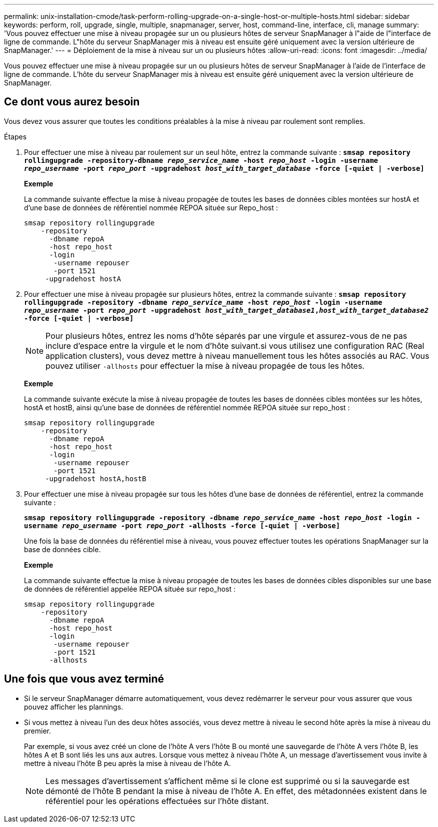 ---
permalink: unix-installation-cmode/task-perform-rolling-upgrade-on-a-single-host-or-multiple-hosts.html 
sidebar: sidebar 
keywords: perform, roll, upgrade, single, multiple, snapmanager, server, host, command-line, interface, cli, manage 
summary: 'Vous pouvez effectuer une mise à niveau propagée sur un ou plusieurs hôtes de serveur SnapManager à l"aide de l"interface de ligne de commande. L"hôte du serveur SnapManager mis à niveau est ensuite géré uniquement avec la version ultérieure de SnapManager.' 
---
= Déploiement de la mise à niveau sur un ou plusieurs hôtes
:allow-uri-read: 
:icons: font
:imagesdir: ../media/


[role="lead"]
Vous pouvez effectuer une mise à niveau propagée sur un ou plusieurs hôtes de serveur SnapManager à l'aide de l'interface de ligne de commande. L'hôte du serveur SnapManager mis à niveau est ensuite géré uniquement avec la version ultérieure de SnapManager.



== Ce dont vous aurez besoin

Vous devez vous assurer que toutes les conditions préalables à la mise à niveau par roulement sont remplies.

.Étapes
. Pour effectuer une mise à niveau par roulement sur un seul hôte, entrez la commande suivante : `*smsap repository rollingupgrade -repository-dbname _repo_service_name_ -host _repo_host_ -login -username _repo_username_ -port _repo_port_ -upgradehost _host_with_target_database_ -force [-quiet | -verbose]*`
+
*Exemple*

+
La commande suivante effectue la mise à niveau propagée de toutes les bases de données cibles montées sur hostA et d'une base de données de référentiel nommée REPOA située sur Repo_host :

+
[listing]
----

smsap repository rollingupgrade
    -repository
      -dbname repoA
      -host repo_host
      -login
       -username repouser
       -port 1521
     -upgradehost hostA
----
. Pour effectuer une mise à niveau propagée sur plusieurs hôtes, entrez la commande suivante : `*smsap repository rollingupgrade -repository -dbname _repo_service_name_ -host _repo_host_ -login -username _repo_username_ -port _repo_port_ -upgradehost _host_with_target_database1_,_host_with_target_database2_ -force [-quiet | -verbose]*`
+

NOTE: Pour plusieurs hôtes, entrez les noms d'hôte séparés par une virgule et assurez-vous de ne pas inclure d'espace entre la virgule et le nom d'hôte suivant.si vous utilisez une configuration RAC (Real application clusters), vous devez mettre à niveau manuellement tous les hôtes associés au RAC. Vous pouvez utiliser `-allhosts` pour effectuer la mise à niveau propagée de tous les hôtes.

+
*Exemple*

+
La commande suivante exécute la mise à niveau propagée de toutes les bases de données cibles montées sur les hôtes, hostA et hostB, ainsi qu'une base de données de référentiel nommée REPOA située sur repo_host :

+
[listing]
----

smsap repository rollingupgrade
    -repository
      -dbname repoA
      -host repo_host
      -login
       -username repouser
       -port 1521
     -upgradehost hostA,hostB
----
. Pour effectuer une mise à niveau propagée sur tous les hôtes d'une base de données de référentiel, entrez la commande suivante :
+
`*smsap repository rollingupgrade -repository -dbname _repo_service_name_ -host _repo_host_ -login -username _repo_username_ -port _repo_port_ -allhosts -force [-quiet | -verbose]*`

+
Une fois la base de données du référentiel mise à niveau, vous pouvez effectuer toutes les opérations SnapManager sur la base de données cible.

+
*Exemple*

+
La commande suivante effectue la mise à niveau propagée de toutes les bases de données cibles disponibles sur une base de données de référentiel appelée REPOA située sur repo_host :

+
[listing]
----

smsap repository rollingupgrade
    -repository
      -dbname repoA
      -host repo_host
      -login
       -username repouser
       -port 1521
      -allhosts
----




== Une fois que vous avez terminé

* Si le serveur SnapManager démarre automatiquement, vous devez redémarrer le serveur pour vous assurer que vous pouvez afficher les plannings.
* Si vous mettez à niveau l'un des deux hôtes associés, vous devez mettre à niveau le second hôte après la mise à niveau du premier.
+
Par exemple, si vous avez créé un clone de l'hôte A vers l'hôte B ou monté une sauvegarde de l'hôte A vers l'hôte B, les hôtes A et B sont liés les uns aux autres. Lorsque vous mettez à niveau l'hôte A, un message d'avertissement vous invite à mettre à niveau l'hôte B peu après la mise à niveau de l'hôte A.

+

NOTE: Les messages d'avertissement s'affichent même si le clone est supprimé ou si la sauvegarde est démonté de l'hôte B pendant la mise à niveau de l'hôte A. En effet, des métadonnées existent dans le référentiel pour les opérations effectuées sur l'hôte distant.


